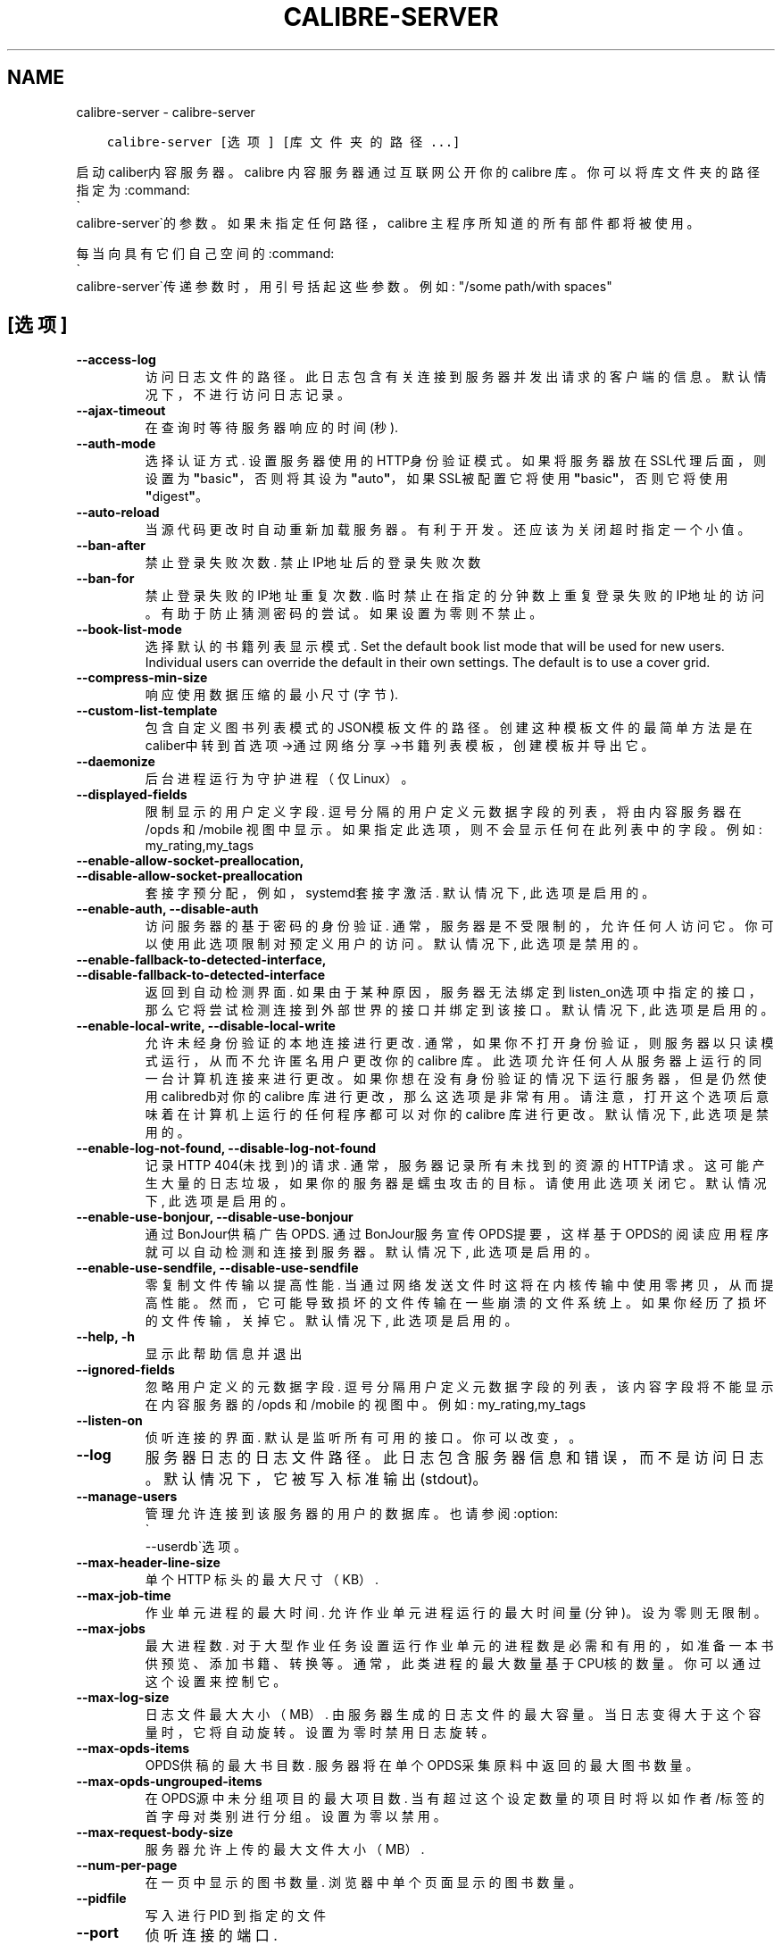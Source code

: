 .\" Man page generated from reStructuredText.
.
.TH "CALIBRE-SERVER" "1" "七月 12, 2019" "3.45.0" "calibre"
.SH NAME
calibre-server \- calibre-server
.
.nr rst2man-indent-level 0
.
.de1 rstReportMargin
\\$1 \\n[an-margin]
level \\n[rst2man-indent-level]
level margin: \\n[rst2man-indent\\n[rst2man-indent-level]]
-
\\n[rst2man-indent0]
\\n[rst2man-indent1]
\\n[rst2man-indent2]
..
.de1 INDENT
.\" .rstReportMargin pre:
. RS \\$1
. nr rst2man-indent\\n[rst2man-indent-level] \\n[an-margin]
. nr rst2man-indent-level +1
.\" .rstReportMargin post:
..
.de UNINDENT
. RE
.\" indent \\n[an-margin]
.\" old: \\n[rst2man-indent\\n[rst2man-indent-level]]
.nr rst2man-indent-level -1
.\" new: \\n[rst2man-indent\\n[rst2man-indent-level]]
.in \\n[rst2man-indent\\n[rst2man-indent-level]]u
..
.INDENT 0.0
.INDENT 3.5
.sp
.nf
.ft C
calibre\-server [选项] [库文件夹的路径...]
.ft P
.fi
.UNINDENT
.UNINDENT
.sp
启动caliber内容服务器。calibre 内容服务器通过互联网公开你的 calibre 库。你可以将库文件夹的路径指定为:command:
.nf
\(ga
.fi
calibre\-server\(ga的参数。如果未指定任何路径，calibre 主程序所知道的所有部件都将被使用。
.sp
每当向具有它们自己空间的:command:
.nf
\(ga
.fi
calibre\-server\(ga传递参数时，用引号括起这些参数。例如: "/some path/with spaces"
.SH [选项]
.INDENT 0.0
.TP
.B \-\-access\-log
访问日志文件的路径。此日志包含有关连接到服务器并发出请求的客户端的信息。默认情况下，不进行访问日志记录。
.UNINDENT
.INDENT 0.0
.TP
.B \-\-ajax\-timeout
在查询时等待服务器响应的时间(秒).
.UNINDENT
.INDENT 0.0
.TP
.B \-\-auth\-mode
选择认证方式.     设置服务器使用的HTTP身份验证模式。如果将服务器放在SSL代理后面，则设置为\fB"\fPbasic\fB"\fP，否则将其设为 \fB"\fPauto\fB"\fP，如果SSL被配置它将使用\fB"\fPbasic\fB"\fP，否则它将使用\fB"\fPdigest\fB"\fP。
.UNINDENT
.INDENT 0.0
.TP
.B \-\-auto\-reload
当源代码更改时自动重新加载服务器。有利于开发。还应该为关闭超时指定一个小值。
.UNINDENT
.INDENT 0.0
.TP
.B \-\-ban\-after
禁止登录失败次数.   禁止IP地址后的登录失败次数
.UNINDENT
.INDENT 0.0
.TP
.B \-\-ban\-for
禁止登录失败的IP地址重复次数.    临时禁止在指定的分钟数上重复登录失败的IP地址的访问。有助于防止猜测密码的尝试。如果设置为零则不禁止。
.UNINDENT
.INDENT 0.0
.TP
.B \-\-book\-list\-mode
选择默认的书籍列表显示模式.      Set the default book list mode that will be used for new users. Individual users can override the default in their own settings. The default is to use a cover grid.
.UNINDENT
.INDENT 0.0
.TP
.B \-\-compress\-min\-size
响应使用数据压缩的最小尺寸(字节).
.UNINDENT
.INDENT 0.0
.TP
.B \-\-custom\-list\-template
包含自定义图书列表模式的JSON模板文件的路径。创建这种模板文件的最简单方法是在caliber中转到首选项\->通过网络分享\->书籍列表模板，创建模板并导出它。
.UNINDENT
.INDENT 0.0
.TP
.B \-\-daemonize
后台进程运行为守护进程（仅Linux）。
.UNINDENT
.INDENT 0.0
.TP
.B \-\-displayed\-fields
限制显示的用户定义字段.        逗号分隔的用户定义元数据字段的列表，将由内容服务器在 /opds 和 /mobile 视图中显示。如果指定此选项，则不会显示任何在此列表中的字段。例如: my_rating,my_tags
.UNINDENT
.INDENT 0.0
.TP
.B \-\-enable\-allow\-socket\-preallocation, \-\-disable\-allow\-socket\-preallocation
套接字预分配，例如，systemd套接字激活. 默认情况下, 此选项是启用的。
.UNINDENT
.INDENT 0.0
.TP
.B \-\-enable\-auth, \-\-disable\-auth
访问服务器的基于密码的身份验证.    通常，服务器是不受限制的，允许任何人访问它。你可以使用此选项限制对预定义用户的访问。 默认情况下, 此选项是禁用的。
.UNINDENT
.INDENT 0.0
.TP
.B \-\-enable\-fallback\-to\-detected\-interface, \-\-disable\-fallback\-to\-detected\-interface
返回到自动检测界面.  如果由于某种原因，服务器无法绑定到listen_on选项中指定的接口，那么它将尝试检测连接到外部世界的接口并绑定到该接口。 默认情况下, 此选项是启用的。
.UNINDENT
.INDENT 0.0
.TP
.B \-\-enable\-local\-write, \-\-disable\-local\-write
允许未经身份验证的本地连接进行更改.  通常，如果你不打开身份验证，则服务器以只读模式运行，从而不允许匿名用户更改你的 calibre 库。此选项允许任何人从服务器上运行的同一台计算机连接来进行更改。如果你想在没有身份验证的情况下运行服务器，但是仍然使用 calibredb对你的 calibre 库进行更改，那么这选项是非常有用。请注意，打开这个选项后意味着在计算机上运行的任何程序都可以对你的 calibre 库进行更改。 默认情况下, 此选项是禁用的。
.UNINDENT
.INDENT 0.0
.TP
.B \-\-enable\-log\-not\-found, \-\-disable\-log\-not\-found
记录HTTP 404(未找到)的请求.         通常，服务器记录所有未找到的资源的HTTP请求。这可能产生大量的日志垃圾，如果你的服务器是蠕虫攻击的目标。请使用此选项关闭它。 默认情况下, 此选项是启用的。
.UNINDENT
.INDENT 0.0
.TP
.B \-\-enable\-use\-bonjour, \-\-disable\-use\-bonjour
通过BonJour供稿广告OPDS.  通过BonJour服务宣传OPDS提要，这样基于OPDS的阅读应用程序就可以自动检测和连接到服务器。 默认情况下, 此选项是启用的。
.UNINDENT
.INDENT 0.0
.TP
.B \-\-enable\-use\-sendfile, \-\-disable\-use\-sendfile
零复制文件传输以提高性能.       当通过网络发送文件时这将在内核传输中使用零拷贝，从而提高性能。然而，它可能导致损坏的文件传输在一些崩溃的文件系统上。如果你经历了损坏的文件传输，关掉它。 默认情况下, 此选项是启用的。
.UNINDENT
.INDENT 0.0
.TP
.B \-\-help, \-h
显示此帮助信息并退出
.UNINDENT
.INDENT 0.0
.TP
.B \-\-ignored\-fields
忽略用户定义的元数据字段.       逗号分隔用户定义元数据字段的列表，该内容字段将不能显示在内容服务器的 /opds 和 /mobile 的视图中。例如: my_rating,my_tags
.UNINDENT
.INDENT 0.0
.TP
.B \-\-listen\-on
侦听连接的界面.    默认是监听所有可用的接口。你可以改变，。
.UNINDENT
.INDENT 0.0
.TP
.B \-\-log
服务器日志的日志文件路径。此日志包含服务器信息和错误，而不是访问日志。默认情况下，它被写入标准输出(stdout)。
.UNINDENT
.INDENT 0.0
.TP
.B \-\-manage\-users
管理允许连接到该服务器的用户的数据库。也请参阅:option:
.nf
\(ga
.fi
\-\-userdb\(ga选项。
.UNINDENT
.INDENT 0.0
.TP
.B \-\-max\-header\-line\-size
单个 HTTP 标头的最大尺寸（KB）.
.UNINDENT
.INDENT 0.0
.TP
.B \-\-max\-job\-time
作业单元进程的最大时间.        允许作业单元进程运行的最大时间量(分钟)。设为零则无限制。
.UNINDENT
.INDENT 0.0
.TP
.B \-\-max\-jobs
最大进程数.      对于大型作业任务设置运行作业单元的进程数是必需和有用的，如准备一本书供预览、添加书籍、转换等。通常，此类进程的最大数量基于CPU核的数量。你可以通过这个设置来控制它。
.UNINDENT
.INDENT 0.0
.TP
.B \-\-max\-log\-size
日志文件最大大小（MB）.       由服务器生成的日志文件的最大容量。当日志变得大于这个容量时，它将自动旋转。设置为零时禁用日志旋转。
.UNINDENT
.INDENT 0.0
.TP
.B \-\-max\-opds\-items
OPDS供稿的最大书目数.       服务器将在单个OPDS采集原料中返回的最大图书数量。
.UNINDENT
.INDENT 0.0
.TP
.B \-\-max\-opds\-ungrouped\-items
在OPDS源中未分组项目的最大项目数.         当有超过这个设定数量的项目时将以如作者/标签的首字母对类别进行分组。设置为零以禁用。
.UNINDENT
.INDENT 0.0
.TP
.B \-\-max\-request\-body\-size
服务器允许上传的最大文件大小（MB）.
.UNINDENT
.INDENT 0.0
.TP
.B \-\-num\-per\-page
在一页中显示的图书数量.        浏览器中单个页面显示的图书数量。
.UNINDENT
.INDENT 0.0
.TP
.B \-\-pidfile
写入进行 PID 到指定的文件
.UNINDENT
.INDENT 0.0
.TP
.B \-\-port
侦听连接的端口.
.UNINDENT
.INDENT 0.0
.TP
.B \-\-search\-the\-net\-urls
Path to a JSON file containing URLs for the \fB"\fPSearch the internet\fB"\fP feature. The easiest way to create such a file is to go to Preferences\-> Sharing over the net\->Search the internet in calibre, create the URLs and export them.
.UNINDENT
.INDENT 0.0
.TP
.B \-\-shutdown\-timeout
等待干净关机的总时间(秒).
.UNINDENT
.INDENT 0.0
.TP
.B \-\-ssl\-certfile
SSL证书文件的路径.
.UNINDENT
.INDENT 0.0
.TP
.B \-\-ssl\-keyfile
到SSL私钥文件的路径.
.UNINDENT
.INDENT 0.0
.TP
.B \-\-timeout
空闲连接关闭后的时间(秒).
.UNINDENT
.INDENT 0.0
.TP
.B \-\-url\-prefix
预置所有URL的一个前缀.       如果希望在逆向代理后面运行此服务器，则非常有用。例如使用, /calibre 作为URL前缀。
.UNINDENT
.INDENT 0.0
.TP
.B \-\-userdb
用于身份验证的用户数据库路径。数据库是SQLite文件。使用:option:
.nf
\(ga
.fi
\-\-manage\-users\(ga创建它。您可以阅读以下更多关于管理用户的信息：\fI\%https://manual.calibre\-ebook.com/server.html#managing\-user\-accounts\-from\-the\-command\-line\-only\fP
.UNINDENT
.INDENT 0.0
.TP
.B \-\-version
显示程序版本号并退出
.UNINDENT
.INDENT 0.0
.TP
.B \-\-worker\-count
用于处理请求的作业单元线程数.
.UNINDENT
.SH AUTHOR
Kovid Goyal
.SH COPYRIGHT
Kovid Goyal
.\" Generated by docutils manpage writer.
.
